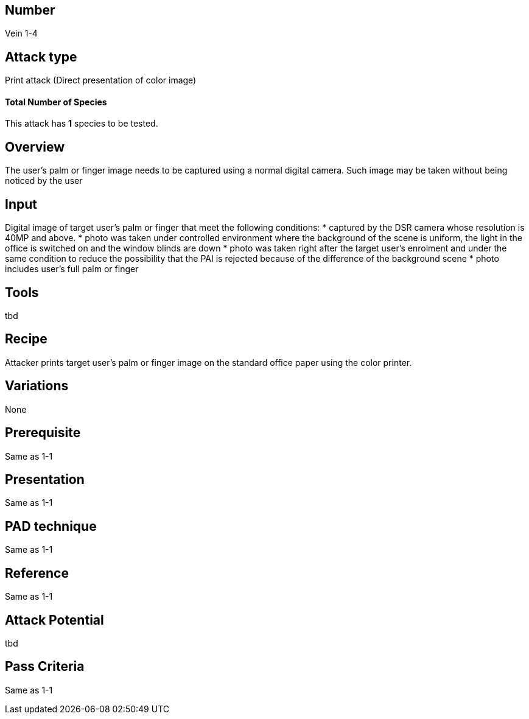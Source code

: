 == Number
Vein 1-4 

== Attack type
Print attack (Direct presentation of color image)

==== Total Number of Species
This attack has *1* species to be tested.

== Overview
The user’s palm or finger image needs to be captured using a normal digital camera. 
Such image may be taken without being noticed by the user

== Input
Digital image of target user’s palm or finger that meet the following conditions:  
* captured by the DSR camera whose resolution is 40MP and above.
* photo was taken under controlled environment where the background of the scene 
is uniform, the light in the office is switched on and the window blinds are down
* photo was taken right after the target user’s enrolment and under the same condition 
to reduce the possibility that the PAI is rejected because of the difference of 
the background scene
* photo includes user’s full palm or finger

== Tools
tbd

== Recipe
Attacker prints target user’s palm or finger image on the standard office paper 
using the color printer.

== Variations
None

== Prerequisite
Same as 1-1

== Presentation
Same as 1-1

== PAD technique
Same as 1-1

== Reference
Same as 1-1

== Attack Potential
tbd

== Pass Criteria
Same as 1-1